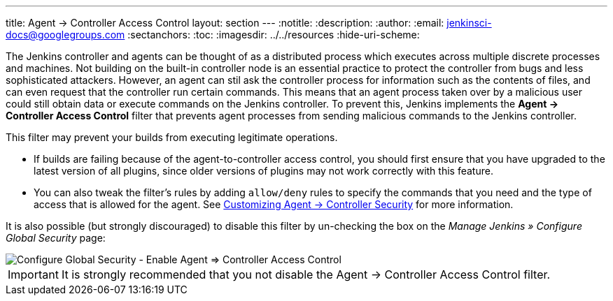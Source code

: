 ---
title: Agent &rarr; Controller Access Control
layout: section
---
ifdef::backend-html5[]
:notitle:
:description:
:author:
:email: jenkinsci-docs@googlegroups.com
:sectanchors:
:toc:
ifdef::env-github[:imagesdir: ../resources]
ifndef::env-github[:imagesdir: ../../resources]
:hide-uri-scheme:
endif::[]

The Jenkins controller and agents can be thought of as a distributed process
which executes across multiple discrete processes and machines.
Not building on the built-in controller node is an essential practice
to protect the controller from bugs and less sophisticated attackers.
However, an agent can stil ask the controller process for information such as the contents of files,
and can even request that the controller run certain commands.
This means that an agent process taken over by a malicious user could still obtain data
or execute commands on the Jenkins controller.
To prevent this, Jenkins implements the **Agent &rarr; Controller Access Control** filter
that prevents agent processes from sending malicious commands to the Jenkins controller.

This filter may prevent your builds from executing legitimate operations.

* If builds are failing because of the agent-to-controller access control,
you should first ensure that you have upgraded to the latest version of all plugins,
since older versions of plugins may not work correctly with this feature.

* You can also tweak the filter's rules by adding `allow/deny` rules
to specify the commands that you need and the type of access that is allowed for the agent.
See
link:/doc/book/security/controller-isolation/agent-to-controller/[Customizing Agent -> Controller Security]
for more information.

It is also possible (but strongly discouraged) to disable this filter
by un-checking the box on the _Manage Jenkins » Configure Global Security_ page:

image::security/configure-global-security-agent-controller-toggle.png["Configure Global Security - Enable Agent => Controller Access Control", role=center]

IMPORTANT: It is strongly recommended that you not disable the Agent &rarr; Controller Access Control filter.
